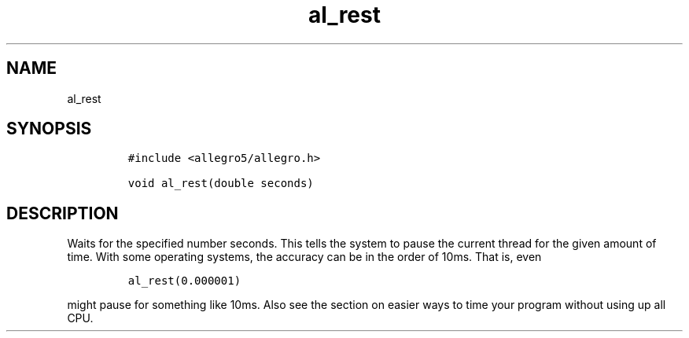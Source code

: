 .TH al_rest 3 "" "Allegro reference manual"
.SH NAME
.PP
al_rest
.SH SYNOPSIS
.IP
.nf
\f[C]
#include\ <allegro5/allegro.h>

void\ al_rest(double\ seconds)
\f[]
.fi
.SH DESCRIPTION
.PP
Waits for the specified number seconds.
This tells the system to pause the current thread for the given
amount of time.
With some operating systems, the accuracy can be in the order of
10ms.
That is, even
.IP
.nf
\f[C]
al_rest(0.000001)
\f[]
.fi
.PP
might pause for something like 10ms.
Also see the section on easier ways to time your program without
using up all CPU.
